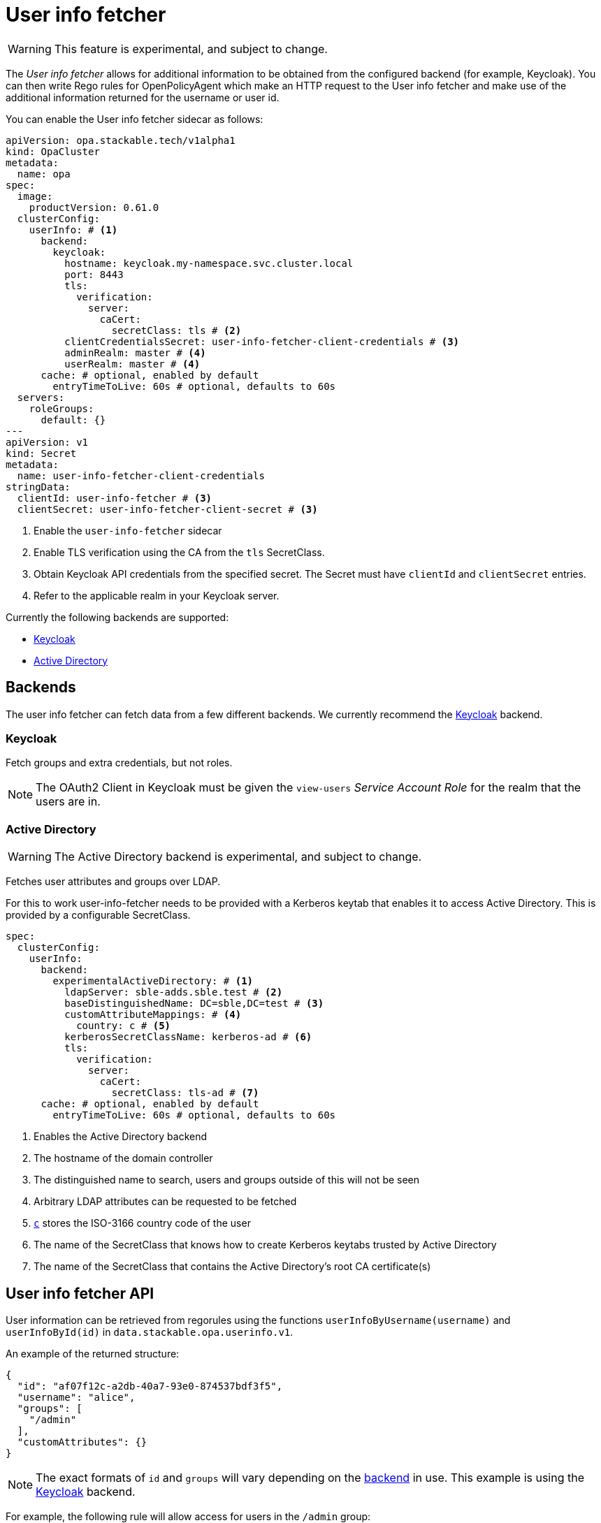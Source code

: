 = User info fetcher

WARNING: This feature is experimental, and subject to change.

The _User info fetcher_ allows for additional information to be obtained from the configured backend (for example, Keycloak).
You can then write Rego rules for OpenPolicyAgent which make an HTTP request to the User info fetcher and make use of the additional information returned for the username or user id.

You can enable the User info fetcher sidecar as follows:

[source,yaml]
----
apiVersion: opa.stackable.tech/v1alpha1
kind: OpaCluster
metadata:
  name: opa
spec:
  image:
    productVersion: 0.61.0
  clusterConfig:
    userInfo: # <1>
      backend:
        keycloak:
          hostname: keycloak.my-namespace.svc.cluster.local
          port: 8443
          tls:
            verification:
              server:
                caCert:
                  secretClass: tls # <2>
          clientCredentialsSecret: user-info-fetcher-client-credentials # <3>
          adminRealm: master # <4>
          userRealm: master # <4>
      cache: # optional, enabled by default
        entryTimeToLive: 60s # optional, defaults to 60s
  servers:
    roleGroups:
      default: {}
---
apiVersion: v1
kind: Secret
metadata:
  name: user-info-fetcher-client-credentials
stringData:
  clientId: user-info-fetcher # <3>
  clientSecret: user-info-fetcher-client-secret # <3>
----

<1> Enable the `user-info-fetcher` sidecar
<2> Enable TLS verification using the CA from the `tls` SecretClass.
<3> Obtain Keycloak API credentials from the specified secret. The Secret must have `clientId` and `clientSecret` entries.
<4> Refer to the applicable realm in your Keycloak server.

Currently the following backends are supported:

* xref:#backend-keycloak[]
* xref:#backend-activedirectory[]

[#backends]
== Backends

The user info fetcher can fetch data from a few different backends. We currently recommend the xref:#backend-keycloak[] backend.

[#backend-keycloak]
=== Keycloak

// todo: maybe this section should be under a Tutorial?
Fetch groups and extra credentials, but not roles.

NOTE: The OAuth2 Client in Keycloak must be given the `view-users` _Service Account Role_ for the realm that the users are in.

[#backend-activedirectory]
=== Active Directory

WARNING: The Active Directory backend is experimental, and subject to change.

Fetches user attributes and groups over LDAP.

For this to work user-info-fetcher needs to be provided with a Kerberos keytab that enables it to access Active Directory.
This is provided by a configurable SecretClass.
[source,yaml]
----
spec:
  clusterConfig:
    userInfo:
      backend:
        experimentalActiveDirectory: # <1>
          ldapServer: sble-adds.sble.test # <2>
          baseDistinguishedName: DC=sble,DC=test # <3>
          customAttributeMappings: # <4>
            country: c # <5>
          kerberosSecretClassName: kerberos-ad # <6>
          tls:
            verification:
              server:
                caCert:
                  secretClass: tls-ad # <7>
      cache: # optional, enabled by default
        entryTimeToLive: 60s # optional, defaults to 60s
----
<1> Enables the Active Directory backend
<2> The hostname of the domain controller
<3> The distinguished name to search, users and groups outside of this will not be seen
<4> Arbitrary LDAP attributes can be requested to be fetched
<5> https://learn.microsoft.com/en-us/windows/win32/ad/address-book-properties[`c`] stores the ISO-3166 country code of the user
<6> The name of the SecretClass that knows how to create Kerberos keytabs trusted by Active Directory
<7> The name of the SecretClass that contains the Active Directory's root CA certificate(s)

== User info fetcher API

User information can be retrieved from regorules using the functions `userInfoByUsername(username)` and `userInfoById(id)` in `data.stackable.opa.userinfo.v1`.

An example of the returned structure:

[source,json]
----
{
  "id": "af07f12c-a2db-40a7-93e0-874537bdf3f5",
  "username": "alice",
  "groups": [
    "/admin"
  ],
  "customAttributes": {}
}
----

NOTE: The exact formats of `id` and `groups` will vary depending on the xref:#backends[backend] in use. This example is using the xref:#backend-keycloak[] backend.

For example, the following rule will allow access for users in the `/admin` group:

[source,rego]
----
package test

import rego.v1

default allow := false

allow if {
    user := data.stackable.opa.userinfo.v1.userInfoById(input.userId)
    "/admin" in user.groups
}
----
